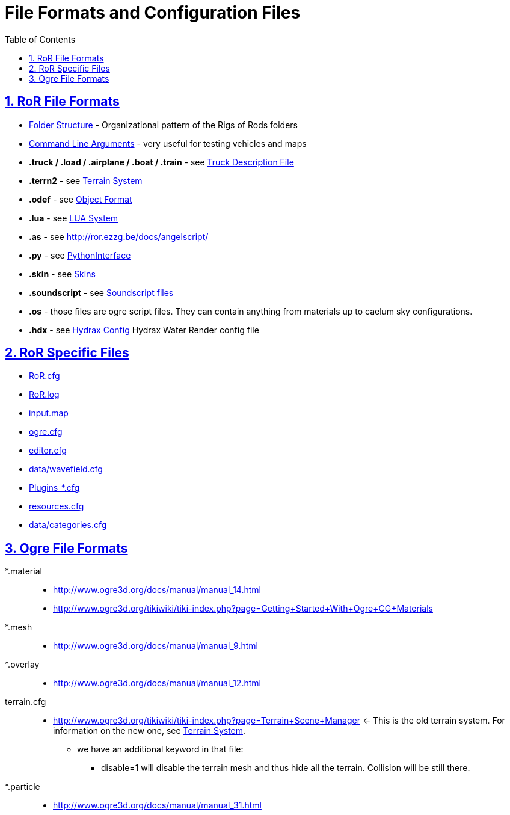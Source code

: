= File Formats and Configuration Files
:baseurl: fake/../..
:imagesdir: {baseurl}/../images
:doctype: book
:toc: macro
:toclevels: 5
:idprefix:
:sectanchors:
:sectlinks:
:sectnums:
:last-update-label!:

toc::[]

== RoR File Formats
////
Everything I comment out is because the pages do not yet exist. Anything orange is old / links to another website.
I also added a link to the python scripting page, and fixed the Ogre links.
* <<{baseurl}/folder-structure/index.adoc#,Folder Structure>> - Organizational pattern of the Rigs of Rods folders 
* <<{baseurl}/command-line-arguments/index.adoc#,Command Line Arguments>> - very useful for testing vehicles and maps
////
* http://www.rigsofrods.com/wiki/pages/Folder_Structure[Folder Structure] - Organizational pattern of the Rigs of Rods folders
* http://www.rigsofrods.com/wiki/pages/Command_Line_Arguments[Command Line Arguments] - very useful for testing vehicles and maps
* *.truck / .load / .airplane / .boat / .train* - see <<{baseurl}/truck-description-file/index.adoc#,Truck Description File>>
* *.terrn2* - see <<{baseurl}/terrain-system/index.adoc#,Terrain System>>
//* *.odef* - see <<{baseurl}/object-format/index.adoc#,Object Format>>
* *.odef* - see http://www.rigsofrods.com/wiki/pages/Object_Format[Object Format]
//* *.lua* - see <<{baseurl}/lua-system/index.adoc#,LUA System>>
* *.lua* - see http://www.rigsofrods.com/wiki/pages/LUA_System[LUA System]
* *.as* - see http://ror.ezzg.be/docs/angelscript/
* *.py* - see http://www.rigsofrods.com/wiki/pages/PythonInterface[PythonInterface]
//* *.skin* - see <<{baseurl}/skins/index.adoc#,Skins>>
* *.skin* - see http://www.rigsofrods.com/wiki/pages/Skins[Skins]
//* *.soundscript* - see <<{baseurl}/soundscript-files/index.adoc#,Soundscript files>>
* *.soundscript* - see http://www.rigsofrods.com/wiki/pages/Soundscript_files[Soundscript files]
* *.os* - those files are ogre script files. They can contain anything from materials up to caelum sky configurations.
* *.hdx* - see <<{baseurl}/hydrax-config/index.adoc#,Hydrax Config>> Hydrax Water Render config file

== RoR Specific Files
* <<{baseurl}/ror.cfg/index.adoc#,RoR.cfg>>
//* <<{baseurl}/ror.log/index.adoc#,RoR.log>>
* http://www.rigsofrods.com/wiki/pages/RoR.log[RoR.log]
//* <<{baseurl}/input.map/index.adoc#,input.map>>
* http://www.rigsofrods.com/wiki/pages/Input.map[input.map]
//* <<{baseurl}/ogre.cfg/index.adoc#,ogre.cfg>>
* http://www.rigsofrods.com/wiki/pages/Ogre.cfg[ogre.cfg]
//* <<{baseurl}/editor.cfg/index.adoc#,editor.cfg>>
* http://www.rigsofrods.com/wiki/pages/Editor.cfg[editor.cfg]
//* <<{baseurl}/data-wavefield.cfg/index.adoc#,data/wavefield.cfg>>
* http://www.rigsofrods.com/wiki/pages/Data/wavefield.cfg[data/wavefield.cfg]
//* <<{baseurl}/plugins-files/index.adoc#,Plugins_*.cfg>>
* http://www.rigsofrods.com/wiki/pages/Plugins_*.cfg[Plugins_*.cfg]
//* <<{baseurl}/resources.cfg/index.adoc#,resources.cfg>>
* http://www.rigsofrods.com/wiki/pages/Resources.cfg[resources.cfg]
//* <<{baseurl}/truck-categories/index.adoc#,data/categories.cfg>>
* http://www.rigsofrods.com/wiki/pages/Truck_Categories[data/categories.cfg]

== Ogre File Formats
 *.material::
* http://www.ogre3d.org/docs/manual/manual_14.html
* http://www.ogre3d.org/tikiwiki/tiki-index.php?page=Getting+Started+With+Ogre+CG+Materials

 *.mesh::
* http://www.ogre3d.org/docs/manual/manual_9.html

 *.overlay::
* http://www.ogre3d.org/docs/manual/manual_12.html

terrain.cfg::
* http://www.ogre3d.org/tikiwiki/tiki-index.php?page=Terrain+Scene+Manager <- This is the old terrain system. For information on the new one, see <<{baseurl}/terrain-system/index.adoc#,Terrain System>>.
** we have an additional keyword in that file:
*** disable=1 will disable the terrain mesh and thus hide all the terrain. Collision will be still there.

 *.particle::
* http://www.ogre3d.org/docs/manual/manual_31.html
